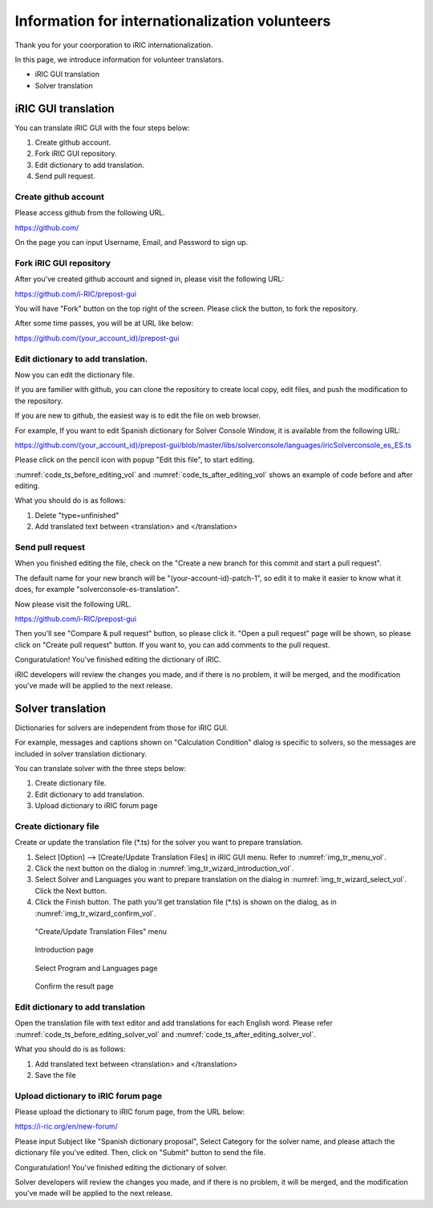 .. _for_volunteers:

Information for internationalization volunteers
=======================================================

Thank you for your coorporation to iRIC internationalization.

In this page, we introduce information for volunteer translators.

* iRIC GUI translation
* Solver translation

iRIC GUI translation
-----------------------

You can translate iRIC GUI with the four steps below:

1. Create github account.
2. Fork iRIC GUI repository.
3. Edit dictionary to add translation.
4. Send pull request.

Create github account
~~~~~~~~~~~~~~~~~~~~~~~

Please access github from the following URL.

https://github.com/

On the page you can input Username, Email, and Password to sign up.

Fork iRIC GUI repository
~~~~~~~~~~~~~~~~~~~~~~~~~~~~

After you've created github account and signed in, please visit the following URL:

https://github.com/i-RIC/prepost-gui

You will have "Fork" button on the top right of the screen.
Please click the button, to fork the repository.

After some time passes, you will be at URL like below:

https://github.com/(your_account_id)/prepost-gui

Edit dictionary to add translation.
~~~~~~~~~~~~~~~~~~~~~~~~~~~~~~~~~~~~~

Now you can edit the dictionary file.

If you are familier with github, you can clone the repository to
create local copy, edit files, and push the modification to the repository.

If you are new to github, the easiest way is to edit the file on web browser.

For example, If you want to edit Spanish dictionary for Solver Console Window, it
is available from the following URL:

https://github.com/(your_account_id)/prepost-gui/blob/master/libs/solverconsole/languages/iricSolverconsole_es_ES.ts

Please click on the pencil icon with popup "Edit this file", to start editing.

:numref:`code_ts_before_editing_vol` and :numref:`code_ts_after_editing_vol` shows
an example of code before and after editing. 

.. code-block:: xml
   :caption: *.ts before editing
   :name: code_ts_before_editing_vol

   <message>
     <location filename="../main/animationcontroller.cpp" line="48"/>
     <source>Animation ToolBar</source>
     <translation type="unfinished"></translation>
   </message>

.. code-block:: xml
   :caption: *.ts after editing
   :name: code_ts_after_editing_vol

   <message>
     <location filename="../main/animationcontroller.cpp" line="48"/>
     <source>Animation ToolBar</source>
     <translation>アニメーションツールバー</translation>
   </message>

What you should do is as follows:

1. Delete "type=unfinished"
2. Add translated text between <translation> and </translation>

Send pull request
~~~~~~~~~~~~~~~~~~~~

When you finished editing the file, check on the "Create a new branch for this commit and start a pull request".

The default name for your new branch will be "(your-account-id)-patch-1", so edit it to make it easier to know
what it does, for example "solverconsole-es-translation".

Now please visit the following URL.

https://github.com/i-RIC/prepost-gui

Then you'll see "Compare & pull request" button, so please click it.
"Open a pull request" page will be shown, so please click on "Create pull request" button.
If you want to, you can add comments to the pull request.

Conguratulation! You've finished editing the dictionary of iRIC.

iRIC developers will review the changes you made, and if there is no problem,
it will be merged, and the modification you've made will be applied to the next release.

Solver translation
-----------------------

Dictionaries for solvers are independent from those for iRIC GUI.

For example, messages and captions shown on "Calculation Condition" dialog
is specific to solvers, so the messages are included in solver translation
dictionary.

You can translate solver with the three steps below:

1. Create dictionary file.
2. Edit dictionary to add translation.
3. Upload dictionary to iRIC forum page

Create dictionary file
~~~~~~~~~~~~~~~~~~~~~~~~~~

Create or update the translation file (*.ts) for the solver you
want to prepare translation.

1. Select [Option] --> [Create/Update Translation Files] in iRIC GUI menu.
   Refer to :numref:`img_tr_menu_vol`.

2. Click the next button on the dialog in :numref:`img_tr_wizard_introduction_vol`.

3. Select Solver and Languages you want to prepare translation on the dialog in
   :numref:`img_tr_wizard_select_vol`. Click the Next button.

4. Click the Finish button. The path you'll get translation file (*.ts) is shown
   on the dialog, as in :numref:`img_tr_wizard_confirm_vol`.

.. _img_tr_menu_vol:

.. figure:: images/tr_menu.png

   "Create/Update Translation Files" menu

.. _img_tr_wizard_introduction_vol:

.. figure:: images/tr_wizard_introduction.png

   Introduction page

.. _img_tr_wizard_select_vol:

.. figure:: images/tr_wizard_select.png

   Select Program and Languages page

.. _img_tr_wizard_confirm_vol:

.. figure:: images/tr_wizard_confirm.png

   Confirm the result page

Edit dictionary to add translation
~~~~~~~~~~~~~~~~~~~~~~~~~~~~~~~~~~~~~~~

Open the translation file with text editor and add translations for each English word.
Please refer :numref:`code_ts_before_editing_solver_vol` and
:numref:`code_ts_after_editing_solver_vol`.

.. code-block:: xml
   :caption: *.ts before editing
   :name: code_ts_before_editing_solver_vol

   <message>
      <source>Boundary Condition</source>
      <translation></translation>
   </message>

.. code-block:: xml
   :caption: *.ts after editing
   :name: code_ts_after_editing_solver_vol

   <message>
     <source>Boundary Condition</source>
     <translation>境界条件</translation>
   </message>

What you should do is as follows:

1. Add translated text between <translation> and </translation>
2. Save the file

Upload dictionary to iRIC forum page
~~~~~~~~~~~~~~~~~~~~~~~~~~~~~~~~~~~~~~~~~

Please upload the dictionary to iRIC forum page, from the URL below:

https://i-ric.org/en/new-forum/

Please input Subject like "Spanish dictionary proposal", Select Category for the
solver name, and please attach the dictionary file you've edited. Then,
click on "Submit" button to send the file.

Conguratulation! You've finished editing the dictionary of solver.

Solver developers will review the changes you made, and if there is no problem,
it will be merged, and the modification you've made will be applied to the next release.
